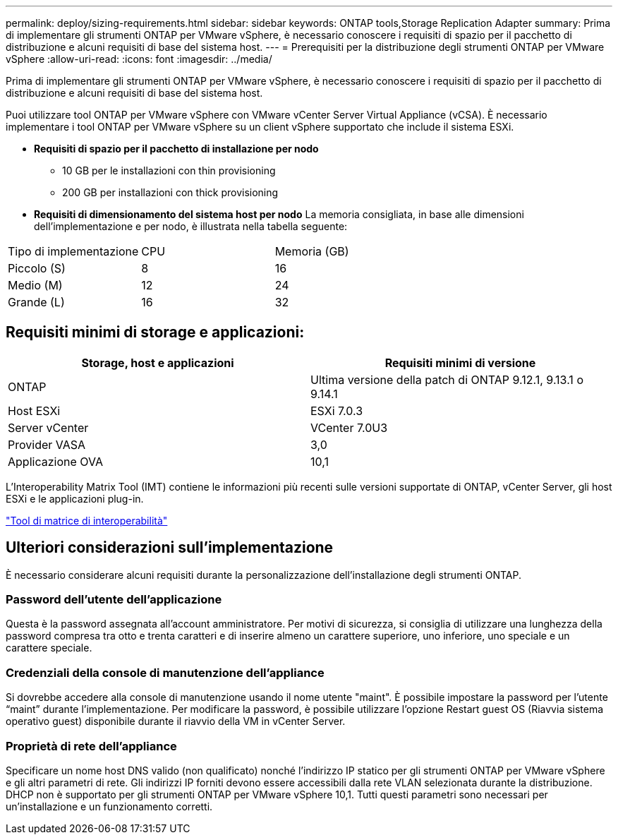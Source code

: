 ---
permalink: deploy/sizing-requirements.html 
sidebar: sidebar 
keywords: ONTAP tools,Storage Replication Adapter 
summary: Prima di implementare gli strumenti ONTAP per VMware vSphere, è necessario conoscere i requisiti di spazio per il pacchetto di distribuzione e alcuni requisiti di base del sistema host. 
---
= Prerequisiti per la distribuzione degli strumenti ONTAP per VMware vSphere
:allow-uri-read: 
:icons: font
:imagesdir: ../media/


[role="lead"]
Prima di implementare gli strumenti ONTAP per VMware vSphere, è necessario conoscere i requisiti di spazio per il pacchetto di distribuzione e alcuni requisiti di base del sistema host.

Puoi utilizzare tool ONTAP per VMware vSphere con VMware vCenter Server Virtual Appliance (vCSA). È necessario implementare i tool ONTAP per VMware vSphere su un client vSphere supportato che include il sistema ESXi.

* *Requisiti di spazio per il pacchetto di installazione per nodo*
+
** 10 GB per le installazioni con thin provisioning
** 200 GB per installazioni con thick provisioning


* *Requisiti di dimensionamento del sistema host per nodo*
La memoria consigliata, in base alle dimensioni dell'implementazione e per nodo, è illustrata nella tabella seguente:


|===


| Tipo di implementazione | CPU | Memoria (GB) 


| Piccolo (S) | 8 | 16 


| Medio (M) | 12 | 24 


| Grande (L) | 16 | 32 
|===


== Requisiti minimi di storage e applicazioni:

|===
| Storage, host e applicazioni | Requisiti minimi di versione 


| ONTAP | Ultima versione della patch di ONTAP 9.12.1, 9.13.1 o 9.14.1 


| Host ESXi | ESXi 7.0.3 


| Server vCenter | VCenter 7.0U3 


| Provider VASA | 3,0 


| Applicazione OVA | 10,1 
|===
L'Interoperability Matrix Tool (IMT) contiene le informazioni più recenti sulle versioni supportate di ONTAP, vCenter Server, gli host ESXi e le applicazioni plug-in.

https://imt.netapp.com/matrix/imt.jsp?components=105475;&solution=1777&isHWU&src=IMT["Tool di matrice di interoperabilità"^]



== Ulteriori considerazioni sull'implementazione

È necessario considerare alcuni requisiti durante la personalizzazione dell'installazione degli strumenti ONTAP.



=== Password dell'utente dell'applicazione

Questa è la password assegnata all'account amministratore. Per motivi di sicurezza, si consiglia di utilizzare una lunghezza della password compresa tra otto e trenta caratteri e di inserire almeno un carattere superiore, uno inferiore, uno speciale e un carattere speciale.



=== Credenziali della console di manutenzione dell'appliance

Si dovrebbe accedere alla console di manutenzione usando il nome utente "maint". È possibile impostare la password per l'utente "`maint`" durante l'implementazione. Per modificare la password, è possibile utilizzare l'opzione Restart guest OS (Riavvia sistema operativo guest) disponibile durante il riavvio della VM in vCenter Server.



=== Proprietà di rete dell'appliance

Specificare un nome host DNS valido (non qualificato) nonché l'indirizzo IP statico per gli strumenti ONTAP per VMware vSphere e gli altri parametri di rete. Gli indirizzi IP forniti devono essere accessibili dalla rete VLAN selezionata durante la distribuzione. DHCP non è supportato per gli strumenti ONTAP per VMware vSphere 10,1. Tutti questi parametri sono necessari per un'installazione e un funzionamento corretti.
